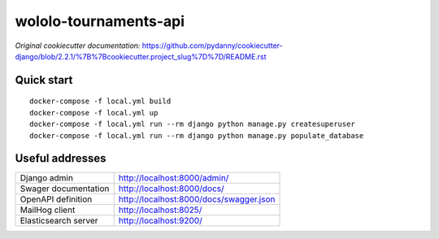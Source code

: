 wololo-tournaments-api
======================

.. image:: https://img.shields.io/badge/built%20with-Cookiecutter%20Django-ff69b4.svg
     :target: https://github.com/pydanny/cookiecutter-django/
     :alt: Built with Cookiecutter Django
.. image:: https://img.shields.io/badge/code%20style-black-000000.svg
     :target: https://github.com/ambv/black
     :alt: Black code style

*Original cookiecutter documentation:* https://github.com/pydanny/cookiecutter-django/blob/2.2.1/%7B%7Bcookiecutter.project_slug%7D%7D/README.rst


Quick start
-----------

::

  docker-compose -f local.yml build
  docker-compose -f local.yml up
  docker-compose -f local.yml run --rm django python manage.py createsuperuser
  docker-compose -f local.yml run --rm django python manage.py populate_database


Useful addresses
----------------

====================  ========================================
Django admin          http://localhost:8000/admin/
Swager documentation  http://localhost:8000/docs/
OpenAPI definition    http://localhost:8000/docs/swagger.json
MailHog client        http://localhost:8025/
Elasticsearch server  http://localhost:9200/
====================  ========================================

